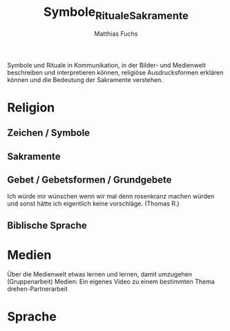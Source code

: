 #+STARTUP: showall
#+STARTUP: logdone
#+STARTUP: lognotedone
#+STARTUP: hidestars
#+title: Symbole_Rituale_Sakramente
#+AUTHOR: Matthias Fuchs
#+EMAIL: matthiasfuchs01@gmail.com

Symbole und Rituale in Kommunikation, in der Bilder- und Medienwelt beschreiben und interpretieren können, religiöse Ausdrucksformen erklären können und die Bedeutung der Sakramente verstehen.

* Religion
** Zeichen / Symbole

** Sakramente

** Gebet / Gebetsformen / Grundgebete
Ich würde mir wünschen wenn wir mal denn rosenkranz machen würden und sonst hätte ich eigentlich keine vorschläge. (Thomas R.)

** Biblische Sprache

* Medien
Über die Medienwelt etwas lernen und lernen, damit umzugehen
(Gruppenarbeit)
Medien: Ein eigenes Video zu einem bestimmten Thema drehen-Partnerarbeit

* Sprache
